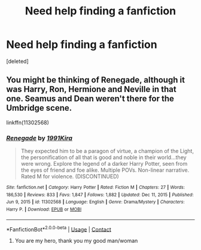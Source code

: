 #+TITLE: Need help finding a fanfiction

* Need help finding a fanfiction
:PROPERTIES:
:Score: 5
:DateUnix: 1614100447.0
:DateShort: 2021-Feb-23
:FlairText: Request
:END:
[deleted]


** You might be thinking of Renegade, although it was Harry, Ron, Hermione and Neville in that one. Seamus and Dean weren't there for the Umbridge scene.

linkffn(11302568)
:PROPERTIES:
:Author: Revenant14_
:Score: 2
:DateUnix: 1614108570.0
:DateShort: 2021-Feb-23
:END:

*** [[https://www.fanfiction.net/s/11302568/1/][*/Renegade/*]] by [[https://www.fanfiction.net/u/6054788/1991Kira][/1991Kira/]]

#+begin_quote
  They expected him to be a paragon of virtue, a champion of the Light, the personification of all that is good and noble in their world...they were wrong. Explore the legend of a darker Harry Potter, seen from the eyes of friend and foe alike. Multiple POVs. Non-linear narrative. Rated M for violence. (DISCONTINUED)
#+end_quote

^{/Site/:} ^{fanfiction.net} ^{*|*} ^{/Category/:} ^{Harry} ^{Potter} ^{*|*} ^{/Rated/:} ^{Fiction} ^{M} ^{*|*} ^{/Chapters/:} ^{27} ^{*|*} ^{/Words/:} ^{186,530} ^{*|*} ^{/Reviews/:} ^{833} ^{*|*} ^{/Favs/:} ^{1,847} ^{*|*} ^{/Follows/:} ^{1,882} ^{*|*} ^{/Updated/:} ^{Dec} ^{11,} ^{2015} ^{*|*} ^{/Published/:} ^{Jun} ^{9,} ^{2015} ^{*|*} ^{/id/:} ^{11302568} ^{*|*} ^{/Language/:} ^{English} ^{*|*} ^{/Genre/:} ^{Drama/Mystery} ^{*|*} ^{/Characters/:} ^{Harry} ^{P.} ^{*|*} ^{/Download/:} ^{[[http://www.ff2ebook.com/old/ffn-bot/index.php?id=11302568&source=ff&filetype=epub][EPUB]]} ^{or} ^{[[http://www.ff2ebook.com/old/ffn-bot/index.php?id=11302568&source=ff&filetype=mobi][MOBI]]}

--------------

*FanfictionBot*^{2.0.0-beta} | [[https://github.com/FanfictionBot/reddit-ffn-bot/wiki/Usage][Usage]] | [[https://www.reddit.com/message/compose?to=tusing][Contact]]
:PROPERTIES:
:Author: FanfictionBot
:Score: 1
:DateUnix: 1614108591.0
:DateShort: 2021-Feb-23
:END:

**** You are my hero, thank you my good man/woman
:PROPERTIES:
:Author: Danknutqt
:Score: 1
:DateUnix: 1614110176.0
:DateShort: 2021-Feb-23
:END:
